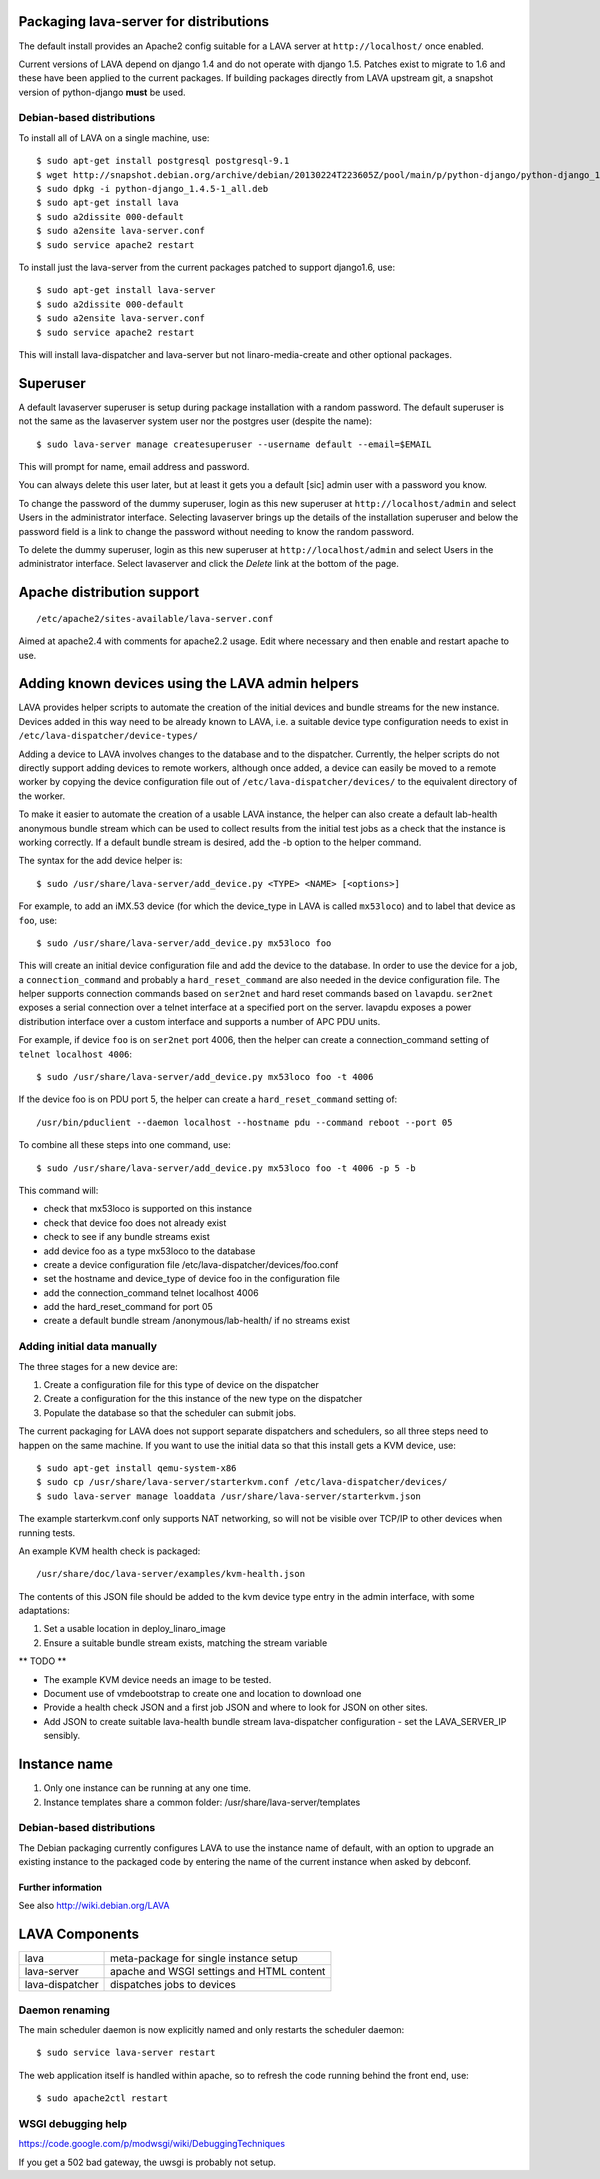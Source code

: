 Packaging lava-server for distributions
***************************************

The default install provides an Apache2 config suitable for
a LAVA server at ``http://localhost/`` once enabled.

Current versions of LAVA depend on django 1.4 and do not
operate with django 1.5. Patches exist to migrate to 1.6
and these have been applied to the current packages. If
building packages directly from LAVA upstream git, a
snapshot version of python-django **must** be used.

Debian-based distributions
##########################

To install all of LAVA on a single machine, use::

 $ sudo apt-get install postgresql postgresql-9.1
 $ wget http://snapshot.debian.org/archive/debian/20130224T223605Z/pool/main/p/python-django/python-django_1.4.5-1_all.deb
 $ sudo dpkg -i python-django_1.4.5-1_all.deb
 $ sudo apt-get install lava
 $ sudo a2dissite 000-default
 $ sudo a2ensite lava-server.conf
 $ sudo service apache2 restart

To install just the lava-server from the current packages
patched to support django1.6, use::

 $ sudo apt-get install lava-server
 $ sudo a2dissite 000-default
 $ sudo a2ensite lava-server.conf
 $ sudo service apache2 restart

This will install lava-dispatcher and lava-server but not
linaro-media-create and other optional packages.

Superuser
*********

A default lavaserver superuser is setup during package installation with
a random password. The default superuser is not the same as the lavaserver
system user nor the postgres user (despite the name)::

 $ sudo lava-server manage createsuperuser --username default --email=$EMAIL

This will prompt for name, email address and password.

You can always delete this user later, but at least it gets
you a default [sic] admin user with a password you know.

To change the password of the dummy superuser, login as this new superuser
at ``http://localhost/admin`` and select Users in the administrator interface.
Selecting lavaserver brings up the details of the installation superuser
and below the password field is a link to change the password without
needing to know the random password.

To delete the dummy superuser, login as this new superuser at 
``http://localhost/admin`` and select Users in the administrator interface.
Select lavaserver and click the `Delete` link at the bottom of the page.

Apache distribution support
***************************

::

 /etc/apache2/sites-available/lava-server.conf

Aimed at apache2.4 with comments for apache2.2 usage. Edit where necessary
and then enable and restart apache to use.

Adding known devices using the LAVA admin helpers
*************************************************

LAVA provides helper scripts to automate the creation of the initial
devices and bundle streams for the new instance. Devices added in this
way need to be already known to LAVA, i.e. a suitable device type
configuration needs to exist in ``/etc/lava-dispatcher/device-types/``

Adding a device to LAVA involves changes to the database and to the
dispatcher. Currently, the helper scripts do not directly support
adding devices to remote workers, although once added, a device can
easily be moved to a remote worker by copying the device configuration
file out of ``/etc/lava-dispatcher/devices/`` to the equivalent directory
of the worker.

To make it easier to automate the creation of a usable LAVA instance,
the helper can also create a default lab-health anonymous bundle stream
which can be used to collect results from the initial test jobs as a
check that the instance is working correctly. If a default bundle stream
is desired, add the -b option to the helper command.

The syntax for the add device helper is::

 $ sudo /usr/share/lava-server/add_device.py <TYPE> <NAME> [<options>]

For example, to add an iMX.53 device (for which the device_type in LAVA
is called ``mx53loco``) and to label that device as ``foo``, use::

 $ sudo /usr/share/lava-server/add_device.py mx53loco foo

This will create an initial device configuration file and add the device
to the database. In order to use the device for a job, a ``connection_command``
and probably a ``hard_reset_command`` are also needed in the device
configuration file. The helper supports connection commands based on
``ser2net`` and hard reset commands based on ``lavapdu``. ``ser2net`` exposes a serial
connection over a telnet interface at a specified port on the server.
lavapdu exposes a power distribution interface over a custom interface
and supports a number of APC PDU units.

For example, if device ``foo`` is on ``ser2net`` port 4006, then the helper
can create a connection_command setting of ``telnet localhost 4006``::

 $ sudo /usr/share/lava-server/add_device.py mx53loco foo -t 4006

If the device foo is on PDU port 5, the helper can create a 
``hard_reset_command`` setting of::

 /usr/bin/pduclient --daemon localhost --hostname pdu --command reboot --port 05

To combine all these steps into one command, use::

 $ sudo /usr/share/lava-server/add_device.py mx53loco foo -t 4006 -p 5 -b

This command will:

* check that mx53loco is supported on this instance
* check that device foo does not already exist
* check to see if any bundle streams exist
* add device foo as a type mx53loco to the database
* create a device configuration file /etc/lava-dispatcher/devices/foo.conf
* set the hostname and device_type of device foo in the configuration file
* add the connection_command telnet localhost 4006
* add the hard_reset_command for port 05
* create a default bundle stream /anonymous/lab-health/ if no streams exist

Adding initial data manually
############################

The three stages for a new device are:

#. Create a configuration file for this type of device on the dispatcher
#. Create a configuration for the this instance of the new type on the dispatcher
#. Populate the database so that the scheduler can submit jobs.

The current packaging for LAVA does not support separate dispatchers and
schedulers, so all three steps need to happen on the same machine. If you
want to use the initial data so that this install gets a KVM device, use::

 $ sudo apt-get install qemu-system-x86
 $ sudo cp /usr/share/lava-server/starterkvm.conf /etc/lava-dispatcher/devices/
 $ sudo lava-server manage loaddata /usr/share/lava-server/starterkvm.json

The example starterkvm.conf only supports NAT networking, so will not be
visible over TCP/IP to other devices when running tests.

An example KVM health check is packaged::

 /usr/share/doc/lava-server/examples/kvm-health.json

The contents of this JSON file should be added to the kvm device type
entry in the admin interface, with some adaptations:

#. Set a usable location in deploy_linaro_image
#. Ensure a suitable bundle stream exists, matching the stream variable

** TODO **

* The example KVM device needs an image to be tested.
* Document use of vmdebootstrap to create one and
  location to download one
* Provide a health check JSON and a first job JSON and where to look
  for JSON on other sites.
* Add JSON to create suitable lava-health bundle stream
  lava-dispatcher configuration - set the LAVA_SERVER_IP sensibly.

Instance name
*************
#. Only one instance can be running at any one time.
#. Instance templates share a common folder: /usr/share/lava-server/templates

Debian-based distributions
##########################

The Debian packaging currently configures LAVA to use the instance
name of default, with an option to upgrade an existing instance to
the packaged code by entering the name of the current instance when
asked by debconf.

Further information
===================

See also http://wiki.debian.org/LAVA

LAVA Components
***************

=============== =========================================
lava            meta-package for single instance setup
lava-server     apache and WSGI settings and HTML content
lava-dispatcher dispatches jobs to devices
=============== =========================================

Daemon renaming
###############

The main scheduler daemon is now explicitly named and only restarts
the scheduler daemon::

 $ sudo service lava-server restart

The web application itself is handled within apache, so to refresh
the code running behind the front end, use::

 $ sudo apache2ctl restart

WSGI debugging help
###################

https://code.google.com/p/modwsgi/wiki/DebuggingTechniques

If you get a 502 bad gateway, the uwsgi is probably not setup.
